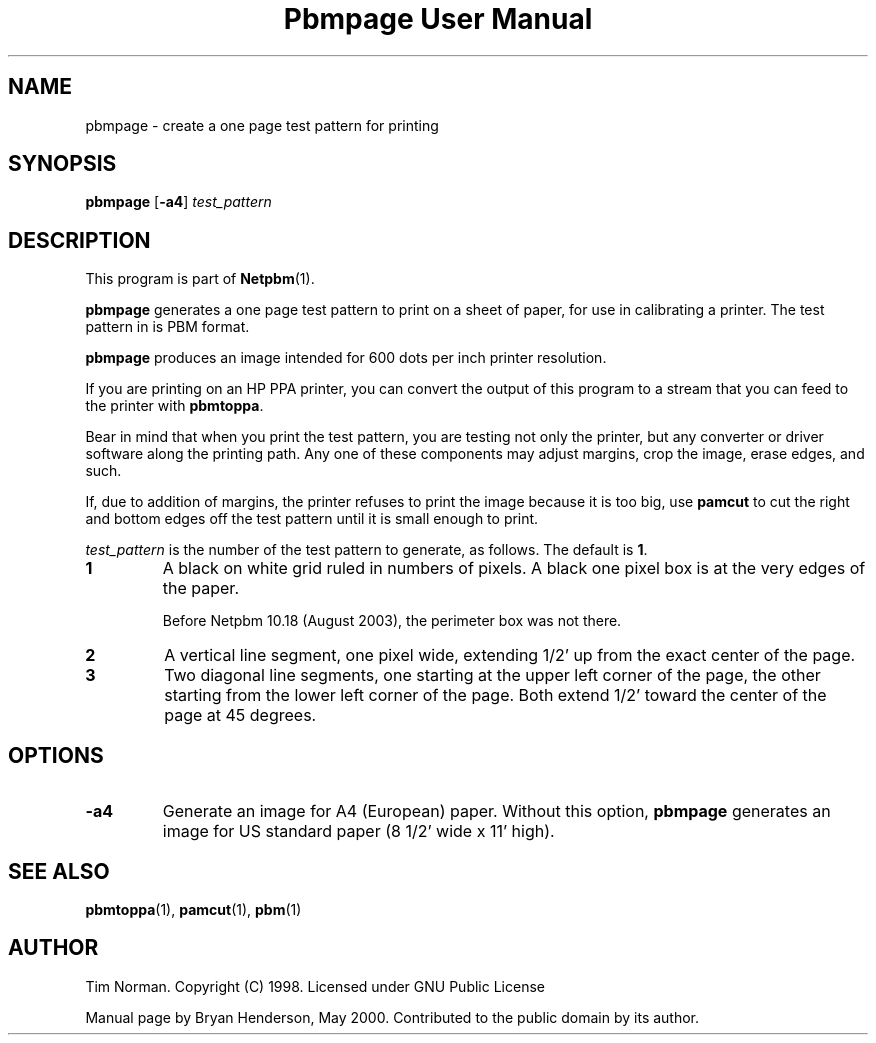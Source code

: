 ." This man page was generated by the Netpbm tool 'makeman' from HTML source.
." Do not hand-hack it!  If you have bug fixes or improvements, please find
." the corresponding HTML page on the Netpbm website, generate a patch
." against that, and send it to the Netpbm maintainer.
.TH "Pbmpage User Manual" 0 "01 May 2000" "netpbm documentation"

.UN lbAB
.SH NAME

pbmpage - create a one page test pattern for printing

.UN lbAC
.SH SYNOPSIS

\fBpbmpage\fP
[\fB-a4\fP]
\fItest_pattern\fP

.UN lbAD
.SH DESCRIPTION
.PP
This program is part of
.BR Netpbm (1).
.PP
\fBpbmpage\fP generates a one page test pattern to print on a
sheet of paper, for use in calibrating a printer.  The test pattern in
is PBM format.
.PP
\fBpbmpage\fP produces an image intended for 600 dots per inch
printer resolution.
.PP
If you are printing on an HP PPA printer, you can convert the
output of this program to a stream that you can feed to the printer
with \fBpbmtoppa\fP.
.PP
Bear in mind that when you print the test pattern, you are testing not
only the printer, but any converter or driver software along the
printing path.  Any one of these components may adjust margins, crop
the image, erase edges, and such.
.PP
If, due to addition of margins, the printer refuses to print the
image because it is too big, use \fBpamcut\fP to cut the right and
bottom edges off the test pattern until it is small enough to print.
.PP
\fItest_pattern \fP is the number of the test pattern to generate,
as follows.  The default is \fB1\fP.


.TP
\fB1\fP
A black on white grid ruled in numbers of pixels.  A black one pixel box
is at the very edges of the paper.
.sp
Before Netpbm 10.18 (August 2003), the perimeter box was not there.

.TP
\fB2\fP
A vertical line segment, one pixel wide, extending 1/2' up from the
exact center of the page.
.TP
\fB3\fP
Two diagonal line segments, one starting at the upper left corner of the
page, the other starting from the lower left corner of the page.  Both
extend 1/2' toward the center of the page at 45 degrees.


.UN lbAE
.SH OPTIONS


.TP
\fB-a4\fP
Generate an image for A4 (European) paper.  Without this option,
\fBpbmpage\fP generates an image for US standard paper (8 1/2'
wide x 11' high).



.UN lbAF
.SH SEE ALSO
.BR pbmtoppa (1),
.BR pamcut (1),
.BR pbm (1)

.UN lbAG
.SH AUTHOR

Tim Norman.  Copyright (C) 1998.  Licensed under GNU Public License
.PP
Manual page by Bryan Henderson, May 2000.  Contributed to the public
domain by its author.
